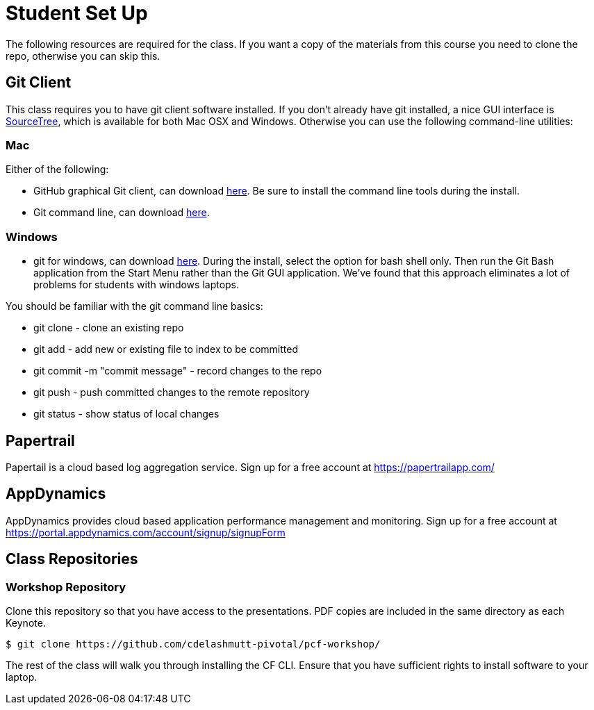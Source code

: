 = Student Set Up

The following resources are required for the class. If you want a copy of the materials from this course you need to clone the repo, otherwise you can skip this. 

== Git Client
This class requires you to have git client software installed.  If you don't already have git installed, a nice GUI interface is link:http://www.sourcetreeapp.com/[SourceTree], which is available for both Mac OSX and Windows.  Otherwise you can use the following command-line utilities:

=== Mac
Either of the following:

* GitHub graphical Git client, can download link:https://mac.github.com/[here].  Be sure to install the command line tools during the install.
* Git command line, can download link:http://git-scm.com/downloads[here].

=== Windows
 * git for windows, can download link:https://msysgit.github.io/[here].  During the install, select the option for bash shell only.  Then run the Git Bash application from the Start Menu rather than the Git GUI application.  We've found that this approach eliminates a lot of problems for students with windows laptops.

You should be familiar with the git command line basics:

* git clone - clone an existing repo
* git add - add new or existing file to index to be committed
* git commit -m "commit message" - record changes to the repo
* git push - push committed changes to the remote repository
* git status - show status of local changes

== Papertrail
Papertail is a cloud based log aggregation service.  Sign up for a free account at https://papertrailapp.com/

== AppDynamics
AppDynamics provides cloud based application performance management and monitoring.  Sign up for a free account at https://portal.appdynamics.com/account/signup/signupForm

== Class Repositories

=== Workshop Repository

Clone this repository so that you have access to the presentations.
PDF copies are included in the same directory as each Keynote.

[source,bash]
----
$ git clone https://github.com/cdelashmutt-pivotal/pcf-workshop/
----

The rest of the class will walk you through installing the CF CLI. Ensure that you have sufficient rights to install software to your laptop.
